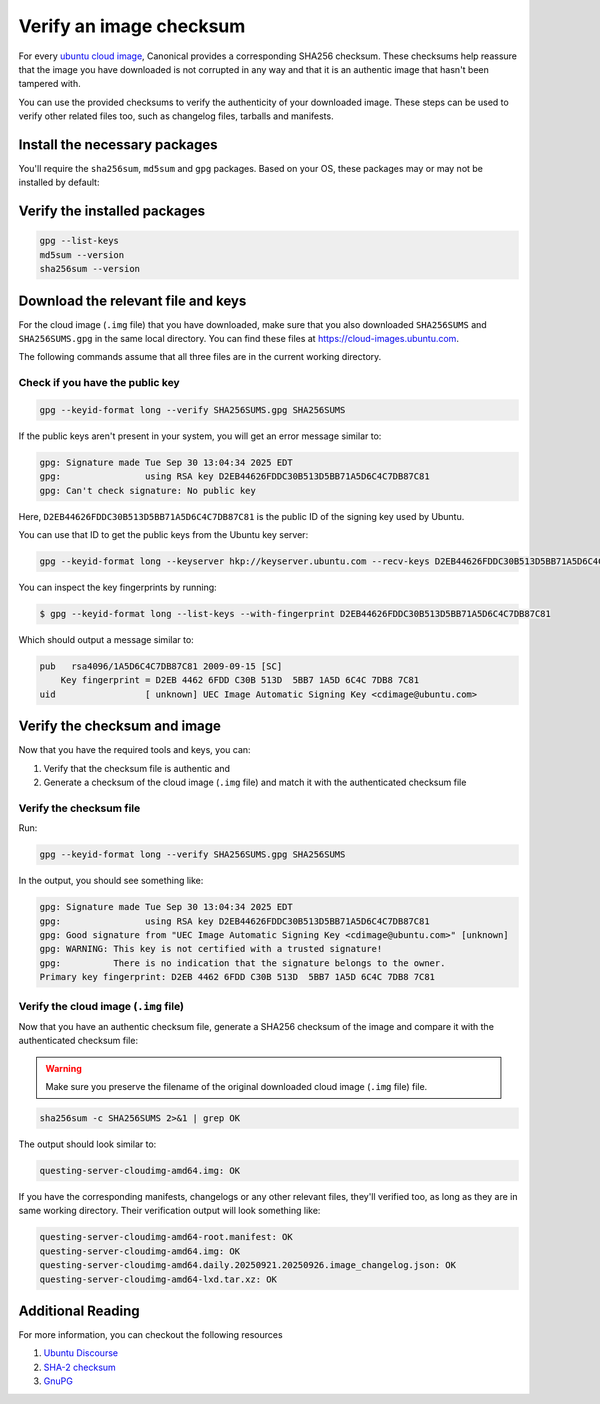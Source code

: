 .. _verify-image-checksum:

Verify an image checksum
========================

For every `ubuntu cloud image`_, Canonical provides a corresponding SHA256 checksum. These checksums help reassure that the image you have downloaded is not corrupted in any way and that it is an authentic image that hasn't been tampered with.

You can use the provided checksums to verify the authenticity of your downloaded image. These steps can be used to verify other related files too, such as changelog files, tarballs and manifests.

Install the necessary packages
------------------------------

You'll require the ``sha256sum``, ``md5sum`` and ``gpg`` packages. Based on your OS, these packages may or may not be installed by default:  

.. tabs::
    .. tab:: Ubuntu
        These are part of the ``coreutils`` and ``gnupg`` packages, which are installed by default.
    
    .. tab:: MacOS
        Install the latest GnuPG and coreutils using `HomeBrew`_:

        .. code:: bash

            brew install gnupg coreutils

    .. tab:: Windows
        If you are using `Ubuntu on WSL`_, these tools are part of the default install.


Verify the installed packages
-----------------------------
.. code:: bash

    gpg --list-keys
    md5sum --version
    sha256sum --version

Download the relevant file and keys
-----------------------------------

For the cloud image (``.img`` file) that you have downloaded, make sure that you also downloaded ``SHA256SUMS`` and ``SHA256SUMS.gpg`` in the same local directory. You can find these files at https://cloud-images.ubuntu.com.

The following commands assume that all three files are in the current working directory.

Check if you have the public key
~~~~~~~~~~~~~~~~~~~~~~~~~~~~~~~~

.. code:: bash

    gpg --keyid-format long --verify SHA256SUMS.gpg SHA256SUMS

If the public keys aren't present in your system, you will get an error message similar to:

.. code:: text

    gpg: Signature made Tue Sep 30 13:04:34 2025 EDT
    gpg:                using RSA key D2EB44626FDDC30B513D5BB71A5D6C4C7DB87C81
    gpg: Can't check signature: No public key

Here, ``D2EB44626FDDC30B513D5BB71A5D6C4C7DB87C81`` is the public ID of the signing key used by Ubuntu.

You can use that ID to get the public keys from the Ubuntu key server:

.. code:: bash

    gpg --keyid-format long --keyserver hkp://keyserver.ubuntu.com --recv-keys D2EB44626FDDC30B513D5BB71A5D6C4C7DB87C81


You can inspect the key fingerprints by running:

.. code:: bash

    $ gpg --keyid-format long --list-keys --with-fingerprint D2EB44626FDDC30B513D5BB71A5D6C4C7DB87C81


Which should output a message similar to:

.. code:: text

    pub   rsa4096/1A5D6C4C7DB87C81 2009-09-15 [SC]
        Key fingerprint = D2EB 4462 6FDD C30B 513D  5BB7 1A5D 6C4C 7DB8 7C81
    uid                 [ unknown] UEC Image Automatic Signing Key <cdimage@ubuntu.com>


Verify the checksum and image
-----------------------------

Now that you have the required tools and keys, you can:

#. Verify that the checksum file is authentic and 
#. Generate a checksum of the cloud image (``.img`` file) and match it with the authenticated checksum file


Verify the checksum file
~~~~~~~~~~~~~~~~~~~~~~~~

Run:

.. code:: bash

    gpg --keyid-format long --verify SHA256SUMS.gpg SHA256SUMS


In the output, you should see something like:

.. code:: text

    gpg: Signature made Tue Sep 30 13:04:34 2025 EDT
    gpg:                using RSA key D2EB44626FDDC30B513D5BB71A5D6C4C7DB87C81
    gpg: Good signature from "UEC Image Automatic Signing Key <cdimage@ubuntu.com>" [unknown]
    gpg: WARNING: This key is not certified with a trusted signature!
    gpg:          There is no indication that the signature belongs to the owner.
    Primary key fingerprint: D2EB 4462 6FDD C30B 513D  5BB7 1A5D 6C4C 7DB8 7C81


Verify the cloud image (``.img`` file)
~~~~~~~~~~~~~~~~~~~~~~~~~~~~~~~~~~~~~~

Now that you have an authentic checksum file, generate a SHA256 checksum of the image and compare it with the authenticated checksum file:

.. warning::
    Make sure you preserve the filename of the original downloaded cloud image (``.img`` file) file.

.. code:: bash

    sha256sum -c SHA256SUMS 2>&1 | grep OK

The output should look similar to:

.. code:: text

    questing-server-cloudimg-amd64.img: OK

If you have the corresponding manifests, changelogs or any other relevant files, they'll verified too, as long as they are in same working directory. Their verification output will look something like:

.. code:: text

    questing-server-cloudimg-amd64-root.manifest: OK
    questing-server-cloudimg-amd64.img: OK
    questing-server-cloudimg-amd64.daily.20250921.20250926.image_changelog.json: OK
    questing-server-cloudimg-amd64-lxd.tar.xz: OK


Additional Reading
------------------

For more information, you can checkout the following resources

#. `Ubuntu Discourse`_
#. `SHA-2 checksum`_
#. `GnuPG`_


.. _`ubuntu cloud image`: https://cloud-images.ubuntu.com
.. _`Ubuntu on WSL`: https://documentation.ubuntu.com/wsl/stable/
.. _`HomeBrew`: https://brew.sh/
.. _`GnuPG`: https://www.gnupg.org/gph/en/manual/x135.html
.. _`Ubuntu Discourse`: https://discourse.ubuntu.com/
.. _`SHA-2 checksum`: https://en.wikipedia.org/wiki/SHA-2